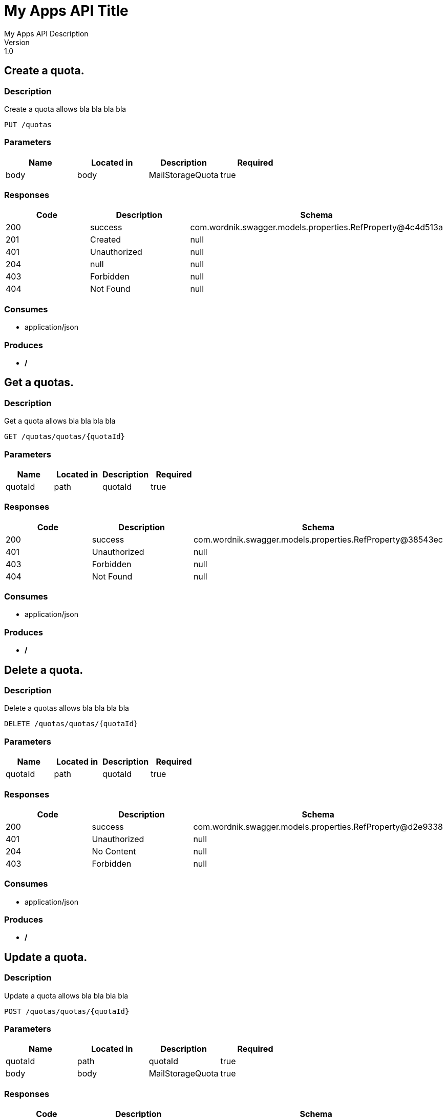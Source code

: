 = My Apps API Title
My Apps API Description
Version: 1.0

== Create a quota.
=== Description
:hardbreaks:
Create a quota allows bla bla bla bla

----
PUT /quotas
----
=== Parameters
[format="csv", options="header"]
|===
Name,Located in,Description,Required
body,body,MailStorageQuota,true
|===

=== Responses
[format="csv", options="header"]
|===
Code,Description,Schema
200,success,com.wordnik.swagger.models.properties.RefProperty@4c4d513a
201,Created,null
401,Unauthorized,null
204,null,null
403,Forbidden,null
404,Not Found,null
|===

=== Consumes
* application/json

=== Produces
* */*

== Get a quotas.
=== Description
:hardbreaks:
Get a quota allows bla bla bla bla

----
GET /quotas/quotas/{quotaId}
----
=== Parameters
[format="csv", options="header"]
|===
Name,Located in,Description,Required
quotaId,path,quotaId,true
|===

=== Responses
[format="csv", options="header"]
|===
Code,Description,Schema
200,success,com.wordnik.swagger.models.properties.RefProperty@38543ec
401,Unauthorized,null
403,Forbidden,null
404,Not Found,null
|===

=== Consumes
* application/json

=== Produces
* */*

== Delete a quota.
=== Description
:hardbreaks:
Delete a quotas allows bla bla bla bla

----
DELETE /quotas/quotas/{quotaId}
----
=== Parameters
[format="csv", options="header"]
|===
Name,Located in,Description,Required
quotaId,path,quotaId,true
|===

=== Responses
[format="csv", options="header"]
|===
Code,Description,Schema
200,success,com.wordnik.swagger.models.properties.RefProperty@d2e9338
401,Unauthorized,null
204,No Content,null
403,Forbidden,null
|===

=== Consumes
* application/json

=== Produces
* */*

== Update a quota.
=== Description
:hardbreaks:
Update a quota allows bla bla bla bla

----
POST /quotas/quotas/{quotaId}
----
=== Parameters
[format="csv", options="header"]
|===
Name,Located in,Description,Required
quotaId,path,quotaId,true
body,body,MailStorageQuota,true
|===

=== Responses
[format="csv", options="header"]
|===
Code,Description,Schema
200,success,com.wordnik.swagger.models.properties.RefProperty@18542940
201,Created,null
401,Unauthorized,null
204,null,null
403,Forbidden,null
404,Not Found,null
|===

=== Consumes
* application/json

=== Produces
* */*

== Definitions
=== MailStorageQuota
[format="csv", options="header"]
|===
Name,Type,Required
mailStorageQuotaValue,string,false
quotaValueType,string,false
|===

=== MailStorageQuotaResponse
[format="csv", options="header"]
|===
Name,Type,Required
mailStorageQuota,ref,false
|===

